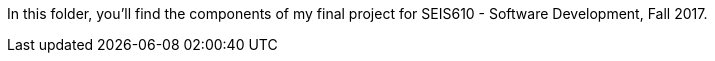 In this folder, you'll find the components of my final project for SEIS610 - Software Development, Fall 2017.
